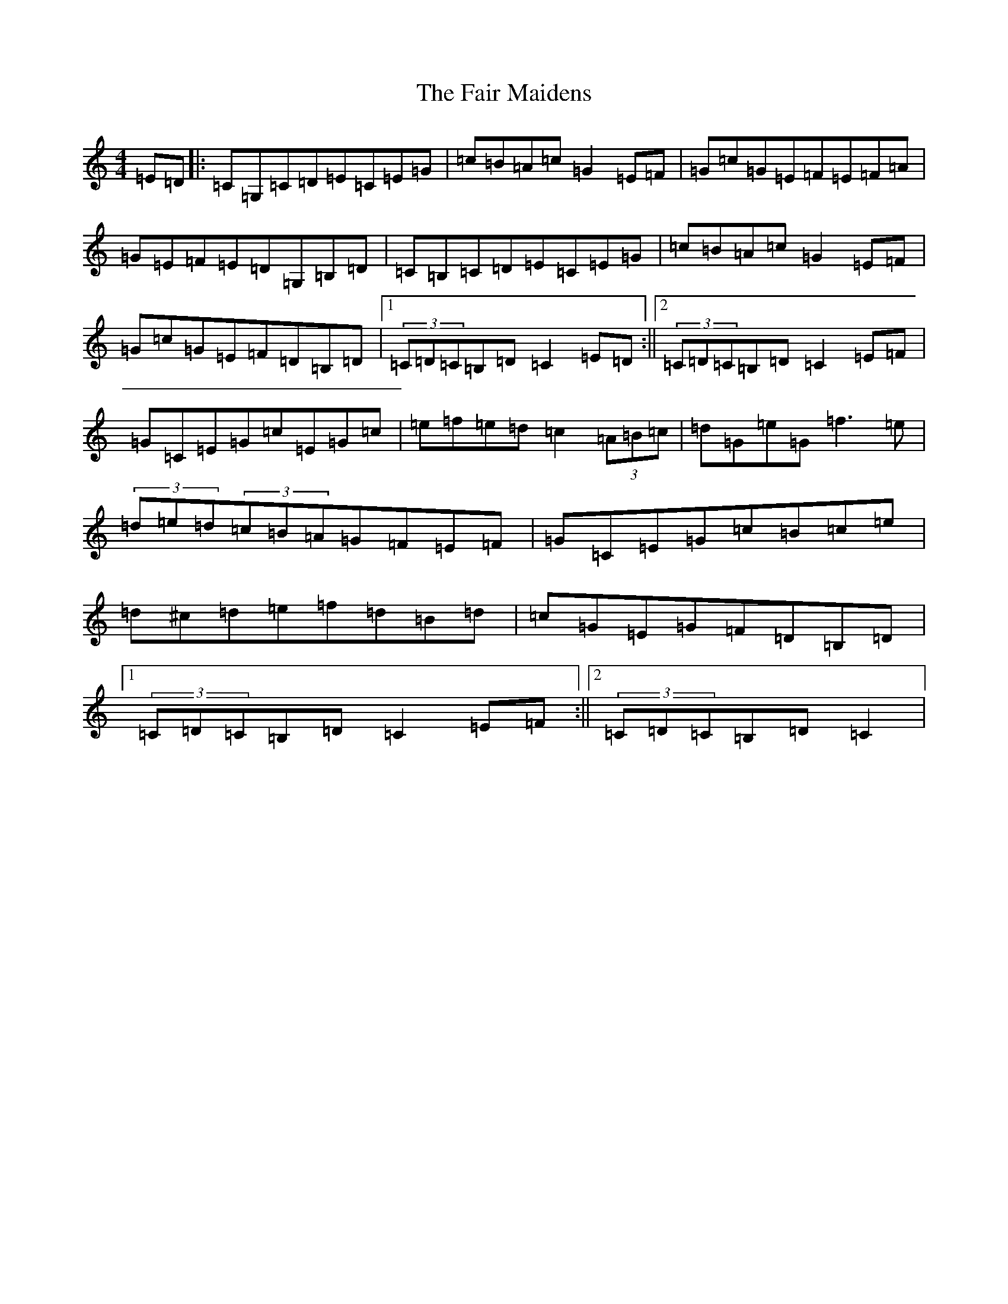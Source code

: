 X: 18254
T: Fair Maidens, The
S: https://thesession.org/tunes/7300#setting7300
Z: G Major
R: hornpipe
M: 4/4
L: 1/8
K: C Major
=E=D|:=C=G,=C=D=E=C=E=G|=c=B=A=c=G2=E=F|=G=c=G=E=F=E=F=A|=G=E=F=E=D=G,=B,=D|=C=B,=C=D=E=C=E=G|=c=B=A=c=G2=E=F|=G=c=G=E=F=D=B,=D|1(3=C=D=C=B,=D=C2=E=D:||2(3=C=D=C=B,=D=C2=E=F|=G=C=E=G=c=E=G=c|=e=f=e=d=c2(3=A=B=c|=d=G=e=G=f3=e|(3=d=e=d(3=c=B=A=G=F=E=F|=G=C=E=G=c=B=c=e|=d^c=d=e=f=d=B=d|=c=G=E=G=F=D=B,=D|1(3=C=D=C=B,=D=C2=E=F:||2(3=C=D=C=B,=D=C2|